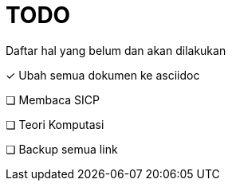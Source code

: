 = TODO

Daftar hal yang belum dan akan dilakukan

+++
<style>
.checklist {
    list-style: none;
    padding-left: 0px;
}
</style>
+++

- [x] Ubah semua dokumen ke asciidoc
- [ ] Membaca SICP
- [ ] Teori Komputasi
- [ ] Backup semua link

+++
<script src="https://kit.fontawesome.com/c42de40267.js" crossorigin="anonymous" defer></script>
+++
